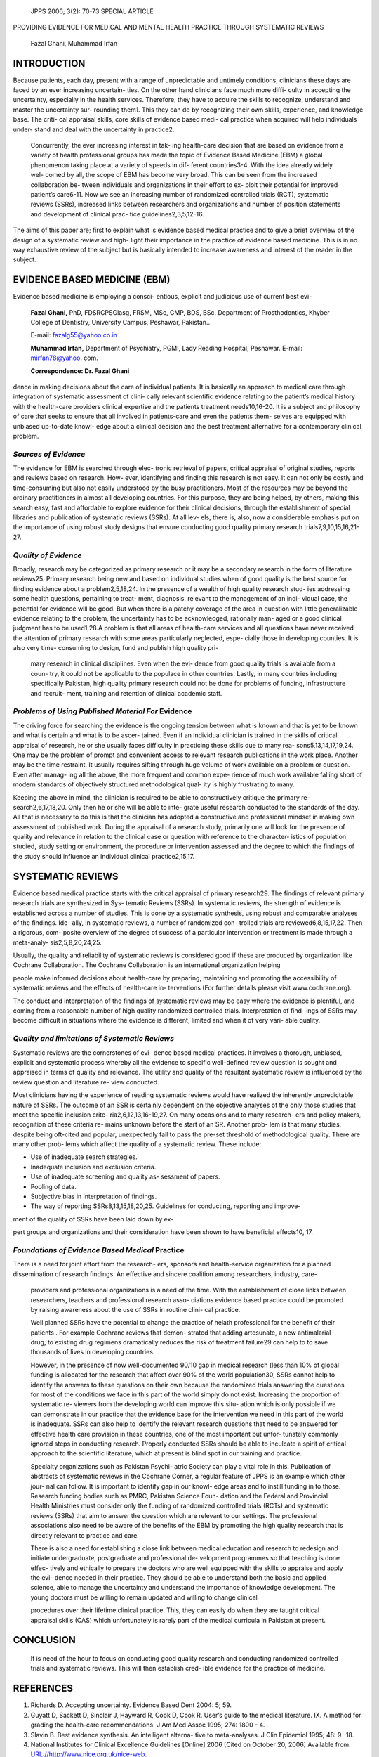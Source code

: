    JPPS 2006; 3(2): 70-73 SPECIAL ARTICLE

PROVIDING EVIDENCE FOR MEDICAL AND MENTAL HEALTH PRACTICE THROUGH
SYSTEMATIC REVIEWS

   Fazal Ghani, Muhammad Irfan

INTRODUCTION
============

Because patients, each day, present with a range of unpredictable and
untimely conditions, clinicians these days are faced by an ever
increasing uncertain- ties. On the other hand clinicians face much more
diffi- culty in accepting the uncertainty, especially in the health
services. Therefore, they have to acquire the skills to recognize,
understand and master the uncertainty sur- rounding them1. This they can
do by recognizing their own skills, experience, and knowledge base. The
criti- cal appraisal skills, core skills of evidence based medi- cal
practice when acquired will help individuals under- stand and deal with
the uncertainty in practice2.

   Concurrently, the ever increasing interest in tak- ing health-care
   decision that are based on evidence from a variety of health
   professional groups has made the topic of Evidence Based Medicine
   (EBM) a global phenomenon taking place at a variety of speeds in dif-
   ferent countries3-4. With the idea already widely wel- comed by all,
   the scope of EBM has become very broad. This can be seen from the
   increased collaboration be- tween individuals and organizations in
   their effort to ex- ploit their potential for improved patient’s
   care6-11. Now we see an increasing number of randomized controlled
   trials (RCT), systematic reviews (SSRs), increased links between
   researchers and organizations and number of position statements and
   development of clinical prac- tice guidelines2,3,5,12-16.

The aims of this paper are; first to explain what is evidence based
medical practice and to give a brief overview of the design of a
systematic review and high- light their importance in the practice of
evidence based medicine. This is in no way exhaustive review of the
subject but is basically intended to increase awareness and interest of
the reader in the subject.

EVIDENCE BASED MEDICINE (EBM)
=============================

Evidence based medicine is employing a consci- entious, explicit and
judicious use of current best evi-

   **Fazal Ghani,** PhD, FDSRCPSGlasg, FRSM, MSc, CMP, BDS, BSc.
   Department of Prosthodontics, Khyber College of Dentistry, University
   Campus, Peshawar, Pakistan..

   E-mail: fazalg55@yahoo.co.in

   **Muhammad Irfan,** Department of Psychiatry, PGMI, Lady Reading
   Hospital, Peshawar. E-mail: mirfan78@yahoo. com.

   **Correspondence: Dr. Fazal Ghani**

dence in making decisions about the care of individual patients. It is
basically an approach to medical care through integration of systematic
assessment of clini- cally relevant scientific evidence relating to the
patient’s medical history with the health-care providers clinical
expertise and the patients treatment needs10,16-20. It is a subject and
philosophy of care that seeks to ensure that all involved in
patients-care and even the patients them- selves are equipped with
unbiased up-to-date knowl- edge about a clinical decision and the best
treatment alternative for a contemporary clinical problem.

*Sources of Evidence*
---------------------

The evidence for EBM is searched through elec- tronic retrieval of
papers, critical appraisal of original studies, reports and reviews
based on research. How- ever, identifying and finding this research is
not easy. It can not only be costly and time-consuming but also not
easily understood by the busy practitioners. Most of the resources may
be beyond the ordinary practitioners in almost all developing countries.
For this purpose, they are being helped, by others, making this search
easy, fast and affordable to explore evidence for their clinical
decisions, through the establishment of special libraries and
publication of systematic reviews (SSRs). At all lev- els, there is,
also, now a considerable emphasis put on the importance of using robust
study designs that ensure conducting good quality primary research
trials7,9,10,15,16,21-27.

*Quality of Evidence*
---------------------

Broadly, research may be categorized as primary research or it may be a
secondary research in the form of literature reviews25. Primary research
being new and based on individual studies when of good quality is the
best source for finding evidence about a problem2,5,18,24. In the
presence of a wealth of high quality research stud- ies addressing some
health questions, pertaining to treat- ment, diagnosis, relevant to the
management of an indi- vidual case, the potential for evidence will be
good. But when there is a patchy coverage of the area in question with
little generalizable evidence relating to the problem, the uncertainty
has to be acknowledged, rationally man- aged or a good clinical judgment
has to be used1,28.A problem is that all areas of health-care services
and all questions have never received the attention of primary research
with some areas particularly neglected, espe- cially those in developing
counties. It is also very time- consuming to design, fund and publish
high quality pri-

   mary research in clinical disciplines. Even when the evi- dence from
   good quality trials is available from a coun- try, it could not be
   applicable to the populace in other countries. Lastly, in many
   countries including specifically Pakistan, high quality primary
   research could not be done for problems of funding, infrastructure
   and recruit- ment, training and retention of clinical academic staff.

*Problems of Using Published Material For* Evidence
---------------------------------------------------

The driving force for searching the evidence is the ongoing tension
between what is known and that is yet to be known and what is certain
and what is to be ascer- tained. Even if an individual clinician is
trained in the skills of critical appraisal of research, he or she
usually faces difficulty in practicing these skills due to many rea-
sons5,13,14,17,19,24. One may be the problem of prompt and convenient
access to relevant research publications in the work place. Another may
be the time restraint. It usually requires sifting through huge volume
of work available on a problem or question. Even after manag- ing all
the above, the more frequent and common expe- rience of much work
available falling short of modern standards of objectively structured
methodological qual- ity is highly frustrating to many.

Keeping the above in mind, the clinician is required to be able to
constructively critique the primary re- search2,6,17,18,20. Only then he
or she will be able to inte- grate useful research conducted to the
standards of the day. All that is necessary to do this is that the
clinician has adopted a constructive and professional mindset in making
own assessment of published work. During the appraisal of a research
study, primarily one will look for the presence of quality and relevance
in relation to the clinical case or question with reference to the
character- istics of population studied, study setting or environment,
the procedure or intervention assessed and the degree to which the
findings of the study should influence an individual clinical
practice2,15,17.

SYSTEMATIC REVIEWS
==================

Evidence based medical practice starts with the critical appraisal of
primary research29. The findings of relevant primary research trials are
synthesized in Sys- tematic Reviews (SSRs). In systematic reviews, the
strength of evidence is established across a number of studies. This is
done by a systematic synthesis, using robust and comparable analyses of
the findings. Ide- ally, in systematic reviews, a number of randomized
con- trolled trials are reviewed6,8,15,17,22. Then a rigorous, com-
posite overview of the degree of success of a particular intervention or
treatment is made through a meta-analy- sis2,5,8,20,24,25.

Usually, the quality and reliability of systematic reviews is considered
good if these are produced by organization like Cochrane Collaboration.
The Cochrane Collaboration is an international organization helping

people make informed decisions about health-care by preparing,
maintaining and promoting the accessibility of systematic reviews and
the effects of health-care in- terventions (For further details please
visit www.cochrane.org).

The conduct and interpretation of the findings of systematic reviews may
be easy where the evidence is plentiful, and coming from a reasonable
number of high quality randomized controlled trials. Interpretation of
find- ings of SSRs may become difficult in situations where the evidence
is different, limited and when it of very vari- able quality.

*Quality and limitations of Systematic Reviews*
-----------------------------------------------

Systematic reviews are the cornerstones of evi- dence based medical
practices. It involves a thorough, unbiased, explicit and systematic
process whereby all the evidence to specific well-defined review
question is sought and appraised in terms of quality and relevance. The
utility and quality of the resultant systematic review is influenced by
the review question and literature re- view conducted.

Most clinicians having the experience of reading systematic reviews
would have realized the inherently unpredictable nature of SSRs. The
outcome of an SSR is certainly dependent on the objective analyses of
the only those studies that meet the specific inclusion crite-
ria2,6,12,13,16-19,27. On many occasions and to many research- ers and
policy makers, recognition of these criteria re- mains unknown before
the start of an SR. Another prob- lem is that many studies, despite
being oft-cited and popular, unexpectedly fail to pass the pre-set
threshold of methodological quality. There are many other prob- lems
which affect the quality of a systematic review. These include:

-  Use of inadequate search strategies.

-  Inadequate inclusion and exclusion criteria.

-  Use of inadequate screening and quality as- sessment of papers.

-  Pooling of data.

-  Subjective bias in interpretation of findings.

-  The way of reporting SSRs8,13,15,18,20,25. Guidelines for conducting,
   reporting and improve-

ment of the quality of SSRs have been laid down by ex-

pert groups and organizations and their consideration have been shown to
have beneficial effects10, 17.

*Foundations of Evidence Based Medical* Practice
------------------------------------------------

There is a need for joint effort from the research- ers, sponsors and
health-service organization for a planned dissemination of research
findings. An effective and sincere coalition among researchers,
industry, care-

   providers and professional organizations is a need of the time. With
   the establishment of close links between researchers, teachers and
   professional research asso- ciations evidence based practice could be
   promoted by raising awareness about the use of SSRs in routine clini-
   cal practice.

   Well planned SSRs have the potential to change the practice of helath
   professional for the benefit of their patients . For example Cochrane
   reviews that demon- strated that adding artesunate, a new
   antimalarial drug, to existing drug regimens dramatically reduces the
   risk of treatment failure29 can help to to save thousands of lives in
   developing countries.

   However, in the presence of now well-documented 90/10 gap in medical
   research (less than 10% of global funding is allocated for the
   research that affect over 90% of the world population30, SSRs cannot
   help to identify the answers to these questions on their own because
   the randomized trials answering the questions for most of the
   conditions we face in this part of the world simply do not exist.
   Increasing the proportion of systematic re- viewers from the
   developing world can improve this situ- ation which is only possible
   if we can demonstrate in our practice that the evidence base for the
   intervention we need in this part of the world is inadequate. SSRs
   can also help to identify the relevant research questions that need
   to be answered for effective health care provision in these
   countries, one of the most important but unfor- tunately commonly
   ignored steps in conducting research. Properly conducted SSRs should
   be able to inculcate a spirit of critical approach to the scientific
   literature, which at present is blind spot in our training and
   practice.

   Specialty organizations such as Pakistan Psychi- atric Society can
   play a vital role in this. Publication of abstracts of systematic
   reviews in the Cochrane Corner, a regular feature of JPPS is an
   example which other jour- nal can follow. It is important to identify
   gap in our knowl- edge areas and to instill funding in to those.
   Research funding bodies such as PMRC, Pakistan Science Foun- dation
   and the Federal and Provincial Health Ministries must consider only
   the funding of randomized controlled trials (RCTs) and systematic
   reviews (SSRs) that aim to answer the question which are relevant to
   our settings. The professional associations also need to be aware of
   the benefits of the EBM by promoting the high quality research that
   is directly relevant to practice and care.

   There is also a need for establishing a close link between medical
   education and research to redesign and initiate undergraduate,
   postgraduate and professional de- velopment programmes so that
   teaching is done effec- tively and ethically to prepare the doctors
   who are well equipped with the skills to appraise and apply the evi-
   dence needed in their practice. They should be able to understand
   both the basic and applied science, able to manage the uncertainty
   and understand the importance of knowledge development. The young
   doctors must be willing to remain updated and willing to change
   clinical

   procedures over their lifetime clinical practice. This, they can
   easily do when they are taught critical appraisal skills (CAS) which
   unfortunately is rarely part of the medical curricula in Pakistan at
   present.

CONCLUSION
==========

   It is need of the hour to focus on conducting good quality research
   and conducting randomized controlled trials and systematic reviews.
   This will then establish cred- ible evidence for the practice of
   medicine.

REFERENCES
==========

1.  Richards D. Accepting uncertainty. Evidence Based Dent 2004: 5; 59.

2.  Guyatt D, Sackett D, Sinclair J, Hayward R, Cook D, Cook R. User’s
    guide to the medical literature. IX. A method for grading the
    health-care recommendations. J Am Med Assoc 1995; 274: 1800 - 4.

3.  Slavin B. Best evidence synthesis. An intelligent alterna- tive to
    meta-analyses. J Clin Epidemiol 1995; 48: 9 -18.

4.  National Institutes for Clinical Excellence Guidelines [Online] 2006
    [Cited on October 20, 2006] Available from:
    `URL://http://www.nice.org.uk/nice-web. <http://www.nice.org.uk/nice-web>`__

5.  Cook DJ, Sackett DL, Spitzer WO. Methodological guidelines for
    systematic reviews of randomized con- trolled trials in health care
    from the potsdam consulta- tion on meta-analyses. J Clin Epidemiol
    1995; 48: 167 – 71.

6.  Clark M, Oxman M. Locating and selecting Studies. In: Clark M, Oxman
    M editors\ **.** Cochrane Reviewer’s Hand- book. Oxford: Oxford
    University Press.

7.  Britton A, McKee M, Black N, McPherson K, Sanderson C, Bain C.
    Choosing between randomized and non ran- domized studies. A
    systematic review. Health Technol Assess 1998; 2: 1- 24.

8.  Clark MJ, Stewart IA. Obtaining data from randomized controlled
    trials. How much do we need for reliable and informative
    meta-analyses. BMJ 1994; 309: 1007-10.

9.  Cook RJ, Sackett DL. The number needed to treat (NNT). A clinical
    useful measure of treatment effect. BMJ 1995; 310: 452- 4.

10. Drunning M, Abi-Aad G, Gilber D, Gillam S, Levitt H. Experience,
    evidence and every day practice. London: King’s Fund Publishing
    1999.

11. Counsell C. Formulating the question and locating stud- ies for
    inclusion in systematic reviews. In: Mulrow C, Cook D, editors.
    Systematic reviews- synthesis of the best evidence for health-care
    decisions. Philadelphia: Am Coll Physicians 1998: 67 - 79.

12. Sackett D, Wennberg J. Choosing the best research design for each
    question. BMJ 1997; 315: 1636.

13. Vickers A, Guyal N , Harlands R, Rees R. Do certain countries
    produce only positive results. A systematic review of controlled
    trials. Control Clin Trial 1998; 19: 159 - 66.

14. Goodman C. Specify inclusion criteria for studies. Swed- ish Council
    on Technology Assessment in Health-care (SCTAHC). [Online] 2005
    [Cited on May 12, 2006] Avail- able from: URL://http://
    `www.sbu.se/sbu-site/report. <http://www.sbu.se/sbu-site/report>`__

15. Squires BP. Structured abstracts of original research and review
    articles. Can Med Assoc J 1990; 143: 619- 22.

16. Sackett DL. Bias in analytical research. J Chron Dis 1979; 32: 51 -
    63.

17. Tramer MR, Reynolds DJ, Moore RA, McQuay MJ. Im- pact of covert
    duplicate publication on meta-analyses. A case study. BMJ 1997; 315:
    635 -40.

18. Walter S. Method of reporting statistical results for medi- cal
    research studies. Am J Epidemiol 1995; 141: 896 - 906.

19. Pitts N. Understanding the jigsaw of Evidence based dentistry. Part
    II: Dissemination of research results. Evid Based Dent 2004; 5: 33 -
    5.

20. Evans D, Hains A. Implementing evidence based changes in
    health-care. Oxford: Redcliffe Medical Press; 2000.

21. Pitts N. Understanding the jigsaw of evidence based dentistry. Part
    III: Implementation of research findings in clinical practice. Evid
    Based Dent 2004; 5: 33 - 5.

22. Ghani F. The authors, reviewers and editors triad: Its impact on
    quality of papers, contents of journal and image of science. J Pak
    Dent Assoc 2006; 16: in Press.

23. Niederman E, Richards D, Matthews D, Shugars D, Worthington H, Shaw
    W. International standards for clini-

..

   cal trial conduct and reporting. J Dent Res 2003; 82: 415 - 6.

24. Moher D, Schulz KF, Altman D. The CONSORT state- ment: revised
    recommendations for improving the qual- ity of reports of
    parallel-group randomized trials. J Am Med Assoc 2001; 285:1987- 91.

25. Moher D, Jones A, Lepage L. Use of the CONSORT statement and quality
    of reports of randomized trials: a comparative before-and-after
    evaluation. J Am Med Assoc *2001;* 285:1992 - 5.

26. Moher D, Cook DJ, Eastwood S, Olkin I, Rennie D, Stroup DF.
    Improving the quality of reports of meta- analyses of randomised
    controlled trials: the QUOROM statement. Quality of Reporting of
    Meta- analyses. *Lancet* 1999; 354:1896–1900.

27. Richardson WS, Wilson MC, Nishikawa J, Hay- ward RS. The well-built
    clinical question: a key to evidence-based decisions. ACP J Club
    1995; 123: A12–A13.

28. Moher D, Jones A, Lepage L. Use of the CONSORT Statement and quality
    of reports: A Comparative Be- fore-and-After Evaluation. J Am Med
    Assoc 2001;285:1992-5.

29. Olliaro P, Mussano P. Amodiaquine for treating malaria. Cochrane
    Database Syst Rev 2003; 2: CD000016 .

30. WHO. Report of the Ad Hoc Committee on Health Re- search relating to
    future intervention options. Investing in health research and
    development. Geneva: WHO,1996.
